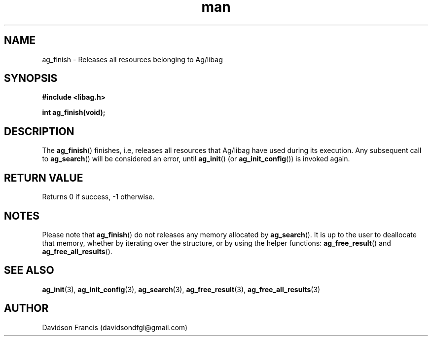.\"
.\" Copyright 2021 Davidson Francis <davidsondfgl@gmail.com>
.\"
.\" Licensed under the Apache License, Version 2.0 (the "License");
.\" you may not use this file except in compliance with the License.
.\" You may obtain a copy of the License at
.\"
.\"    http://www.apache.org/licenses/LICENSE-2.0
.\"
.\" Unless required by applicable law or agreed to in writing, software
.\" distributed under the License is distributed on an "AS IS" BASIS,
.\" WITHOUT WARRANTIES OR CONDITIONS OF ANY KIND, either express or implied.
.\" See the License for the specific language governing permissions and
.\" limitations under the License.
.\"
.TH man 3 "29 May 2021" "1.0" "libag man page"
.SH NAME
ag_finish \- Releases all resources belonging to Ag/libag
.SH SYNOPSIS
.nf
.B #include <libag.h>
.sp
.BI "int ag_finish(void);"
.fi
.SH DESCRIPTION
The
.BR ag_finish ()
finishes, i.e, releases all resources that Ag/libag have used during its
execution. Any subsequent call to
.BR ag_search ()
will be considered an error, until
.BR ag_init ()
(or
.BR ag_init_config ())
is invoked again.

.SH RETURN VALUE
Returns 0 if success, -1 otherwise.

.SH NOTES
Please note that
.BR ag_finish ()
do not releases any memory allocated by
.BR ag_search ().
It is up to the user to deallocate that memory, whether by iterating
over the structure, or by using the helper functions:
.BR ag_free_result ()
and
.BR ag_free_all_results ().

.SH SEE ALSO
.BR ag_init (3),
.BR ag_init_config (3),
.BR ag_search (3),
.BR ag_free_result (3),
.BR ag_free_all_results (3)

.SH AUTHOR
Davidson Francis (davidsondfgl@gmail.com)
